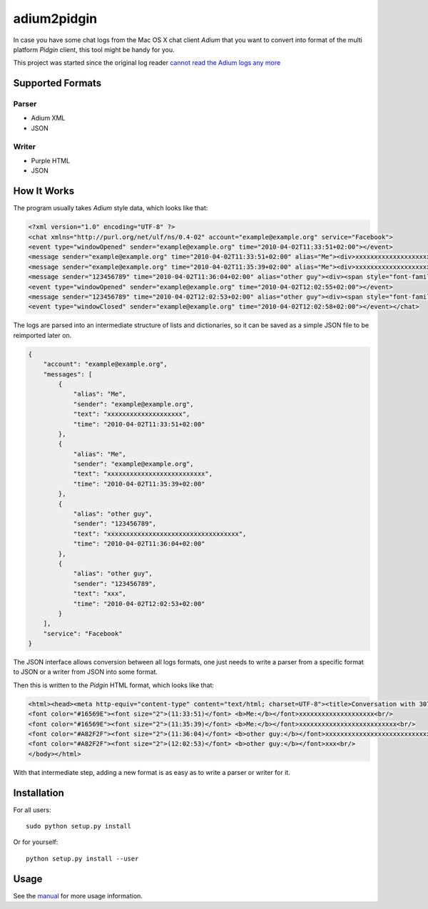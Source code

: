 .. Copyright © 2012-2014, 2016-2017 Martin Ueding <dev@martin-ueding.de>

############
adium2pidgin
############

In case you have some chat logs from the Mac OS X chat client *Adium* that you
want to convert into format of the multi platform *Pidgin* client, this tool
might be handy for you.

This project was started since the original log reader `cannot read the Adium
logs any more <http://developer.pidgin.im/ticket/4151>`_

Supported Formats
=================

Parser
------

-  Adium XML
-  JSON

Writer
------

-  Purple HTML
-  JSON

How It Works
============

The program usually takes *Adium* style data, which looks like that:

.. code-block:: xml

    <?xml version="1.0" encoding="UTF-8" ?>
    <chat xmlns="http://purl.org/net/ulf/ns/0.4-02" account="example@example.org" service="Facebook">
    <event type="windowOpened" sender="example@example.org" time="2010-04-02T11:33:51+02:00"></event>
    <message sender="example@example.org" time="2010-04-02T11:33:51+02:00" alias="Me"><div>xxxxxxxxxxxxxxxxxxxx</div></message>
    <message sender="example@example.org" time="2010-04-02T11:35:39+02:00" alias="Me"><div>xxxxxxxxxxxxxxxxxxxxxxxxxx</div></message>
    <message sender="123456789" time="2010-04-02T11:36:04+02:00" alias="other guy"><div><span style="font-family: Helvetica; font-size: 12pt;">xxxxxxxxxxxxxxxxxxxxxxxxxxxxxxxxxxx</span></div></message>
    <event type="windowOpened" sender="example@example.org" time="2010-04-02T12:02:55+02:00"></event>
    <message sender="123456789" time="2010-04-02T12:02:53+02:00" alias="other guy"><div><span style="font-family: Helvetica; font-size: 12pt;">xxx</span></div></message>
    <event type="windowClosed" sender="example@example.org" time="2010-04-02T12:02:58+02:00"></event></chat>

The logs are parsed into an intermediate structure of lists and dictionaries,
so it can be saved as a simple JSON file to be reimported later on.

.. code-block:: javascript

    {
        "account": "example@example.org",
        "messages": [
            {
                "alias": "Me",
                "sender": "example@example.org",
                "text": "xxxxxxxxxxxxxxxxxxxx",
                "time": "2010-04-02T11:33:51+02:00"
            },
            {
                "alias": "Me",
                "sender": "example@example.org",
                "text": "xxxxxxxxxxxxxxxxxxxxxxxxxx",
                "time": "2010-04-02T11:35:39+02:00"
            },
            {
                "alias": "other guy",
                "sender": "123456789",
                "text": "xxxxxxxxxxxxxxxxxxxxxxxxxxxxxxxxxxx",
                "time": "2010-04-02T11:36:04+02:00"
            },
            {
                "alias": "other guy",
                "sender": "123456789",
                "text": "xxx",
                "time": "2010-04-02T12:02:53+02:00"
            }
        ],
        "service": "Facebook"
    }

The JSON interface allows conversion between all logs formats, one just needs
to write a parser from a specific format to JSON or a writer from JSON into
some format.

Then this is written to the *Pidgin* HTML format, which looks like that:

.. code-block:: html

    <html><head><meta http-equiv="content-type" content="text/html; charset=UTF-8"><title>Conversation with 307611255 at Mo 01 Aug 2011 10:45:58 CEST on 307259554 (icq)</title></head><body><h3>Conversation with 307611255 at Mo 01 Aug 2011 10:45:58 CEST on 307259554 (icq)</h3>
    <font color="#16569E"><font size="2">(11:33:51)</font> <b>Me:</b></font>xxxxxxxxxxxxxxxxxxxx<br/>
    <font color="#16569E"><font size="2">(11:35:39)</font> <b>Me:</b></font>xxxxxxxxxxxxxxxxxxxxxxxxxx<br/>
    <font color="#A82F2F"><font size="2">(11:36:04)</font> <b>other guy:</b></font>xxxxxxxxxxxxxxxxxxxxxxxxxxxxxxxxxxx<br/>
    <font color="#A82F2F"><font size="2">(12:02:53)</font> <b>other guy:</b></font>xxx<br/>
    </body></html>

With that intermediate step, adding a new format is as easy as to write a
parser or writer for it.

Installation
============

For all users::

    sudo python setup.py install

Or for yourself::

    python setup.py install --user

Usage
=====

See the manual_ for more usage information.

.. _manual: adium2pidgin.1.rst
